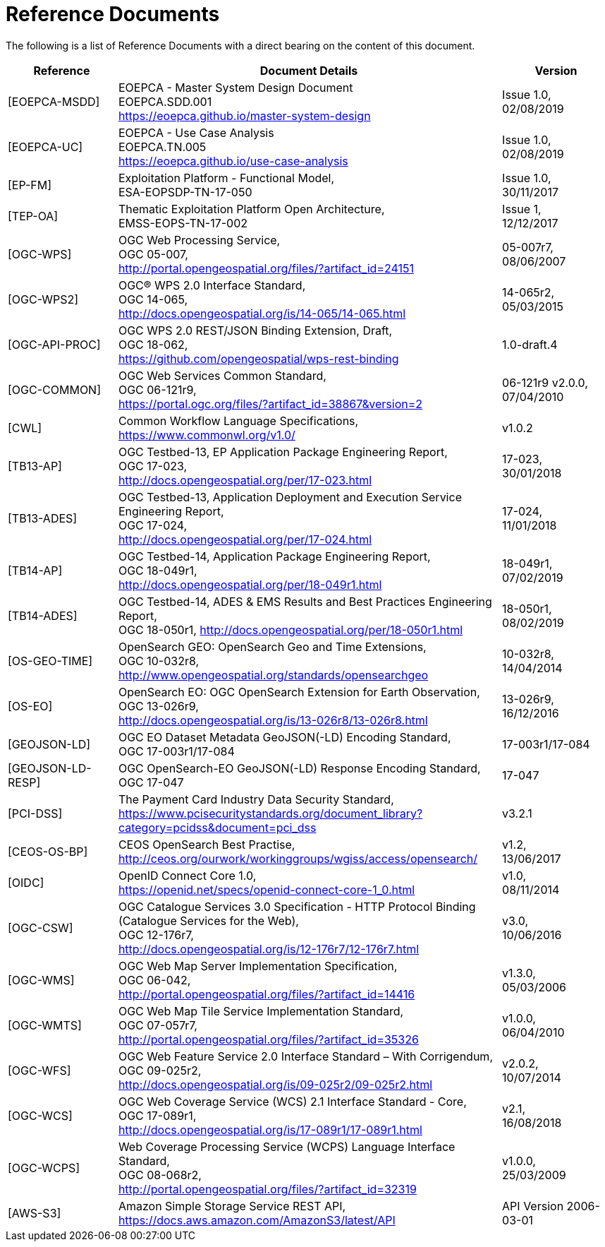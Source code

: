 
= Reference Documents

The following is a list of Reference Documents with a direct bearing on the content of this document.

[cols="2,7a,2a"]
|===
| Reference | Document Details | Version

| [[EOEPCA-MSDD]][EOEPCA-MSDD]
| EOEPCA - Master System Design Document +
EOEPCA.SDD.001 +
https://eoepca.github.io/master-system-design
| Issue 1.0, +
02/08/2019

| [[EOEPCA-UC]][EOEPCA-UC]
| EOEPCA - Use Case Analysis +
EOEPCA.TN.005 +
https://eoepca.github.io/use-case-analysis
| Issue 1.0, +
02/08/2019

| [[EP-FM]][EP-FM]
| Exploitation Platform - Functional Model, +
ESA-EOPSDP-TN-17-050
| Issue 1.0, +
30/11/2017

| [[TEP-OA]][TEP-OA]
| Thematic Exploitation Platform Open Architecture, +
EMSS-EOPS-TN-17-002
| Issue 1, +
12/12/2017

| [[OGC-WPS]][OGC-WPS]
| OGC Web Processing Service, +
OGC 05-007, +
http://portal.opengeospatial.org/files/?artifact_id=24151
| 05-007r7, +
08/06/2007

| [[OGC-WPS2]][OGC-WPS2]
| OGC® WPS 2.0 Interface Standard, +
OGC 14-065, +
http://docs.opengeospatial.org/is/14-065/14-065.html
| 14-065r2, +
05/03/2015

| [[OGC-API-PROC]][OGC-API-PROC]
| OGC WPS 2.0 REST/JSON Binding Extension, Draft, +
OGC 18-062, +
https://github.com/opengeospatial/wps-rest-binding
| 1.0-draft.4

| [[OGC-COMMON]][OGC-COMMON]
| OGC Web Services Common Standard, +
OGC 06-121r9, +
https://portal.ogc.org/files/?artifact_id=38867&version=2
| 06-121r9 v2.0.0, +
07/04/2010

| [[CWL]][CWL]
| Common Workflow Language Specifications, +
https://www.commonwl.org/v1.0/
| v1.0.2

| [[TB13-AP]][TB13-AP]
| OGC Testbed-13, EP Application Package Engineering Report, +
OGC 17-023, +
http://docs.opengeospatial.org/per/17-023.html
| 17-023, +
30/01/2018

| [[TB13-ADES]][TB13-ADES]
| OGC Testbed-13, Application Deployment and Execution Service Engineering Report, +
OGC 17-024, +
http://docs.opengeospatial.org/per/17-024.html
| 17-024, +
11/01/2018

| [[TB14-AP]][TB14-AP]
| OGC Testbed-14, Application Package Engineering Report, +
OGC 18-049r1, +
http://docs.opengeospatial.org/per/18-049r1.html
| 18-049r1, +
07/02/2019

| [[TB14-ADES]][TB14-ADES]
| OGC Testbed-14, ADES & EMS Results and Best Practices Engineering Report, +
OGC 18-050r1, http://docs.opengeospatial.org/per/18-050r1.html
| 18-050r1, +
08/02/2019

| [[OS-GEO-TIME]][OS-GEO-TIME]
| OpenSearch GEO: OpenSearch Geo and Time Extensions, +
OGC 10-032r8, +
http://www.opengeospatial.org/standards/opensearchgeo
| 10-032r8, +
14/04/2014

| [[OS-EO]][OS-EO]
| OpenSearch EO: OGC OpenSearch Extension for Earth Observation, +
OGC 13-026r9, +
http://docs.opengeospatial.org/is/13-026r8/13-026r8.html
| 13-026r9, +
16/12/2016

| [[GEOJSON-LD]][GEOJSON-LD]
| OGC EO Dataset Metadata GeoJSON(-LD) Encoding Standard, +
OGC 17-003r1/17-084
| 17-003r1/17-084

| [[GEOJSON-LD-RESP]][GEOJSON-LD-RESP]
| OGC OpenSearch-EO GeoJSON(-LD) Response Encoding Standard, +
OGC 17-047
| 17-047

| [[PCI-DSS]][PCI-DSS]
| The Payment Card Industry Data Security Standard, +
https://www.pcisecuritystandards.org/document_library?category=pcidss&document=pci_dss
| v3.2.1

| [[CEOS-OS-BP]][CEOS-OS-BP]
| CEOS OpenSearch Best Practise, +
http://ceos.org/ourwork/workinggroups/wgiss/access/opensearch/
| v1.2, +
13/06/2017

| [[OIDC]][OIDC]
| OpenID Connect Core 1.0, +
https://openid.net/specs/openid-connect-core-1_0.html
| v1.0, +
08/11/2014

| [[OGC-CSW]][OGC-CSW]
| OGC Catalogue Services 3.0 Specification - HTTP Protocol Binding (Catalogue Services for the Web), +
OGC 12-176r7, +
http://docs.opengeospatial.org/is/12-176r7/12-176r7.html
| v3.0, +
10/06/2016

| [[OGC-WMS]][OGC-WMS]
| OGC Web Map Server Implementation Specification, +
OGC 06-042, +
http://portal.opengeospatial.org/files/?artifact_id=14416
| v1.3.0, +
05/03/2006

| [[OGC-WMTS]][OGC-WMTS]
| OGC Web Map Tile Service Implementation Standard, +
OGC 07-057r7, +
http://portal.opengeospatial.org/files/?artifact_id=35326
| v1.0.0, +
06/04/2010

| [[OGC-WFS]][OGC-WFS]
| OGC Web Feature Service 2.0 Interface Standard – With Corrigendum, +
OGC 09-025r2, +
http://docs.opengeospatial.org/is/09-025r2/09-025r2.html
| v2.0.2, +
10/07/2014

| [[OGC-WCS]][OGC-WCS]
| OGC Web Coverage Service (WCS) 2.1 Interface Standard - Core, +
OGC 17-089r1, +
http://docs.opengeospatial.org/is/17-089r1/17-089r1.html
| v2.1, +
16/08/2018

| [[OGC-WCPS]][OGC-WCPS]
| Web Coverage Processing Service (WCPS) Language Interface Standard, +
OGC 08-068r2, +
http://portal.opengeospatial.org/files/?artifact_id=32319
| v1.0.0, +
25/03/2009

| [[AWS-S3]][AWS-S3]
| Amazon Simple Storage Service REST API, +
https://docs.aws.amazon.com/AmazonS3/latest/API
| API Version 2006-03-01

|===

